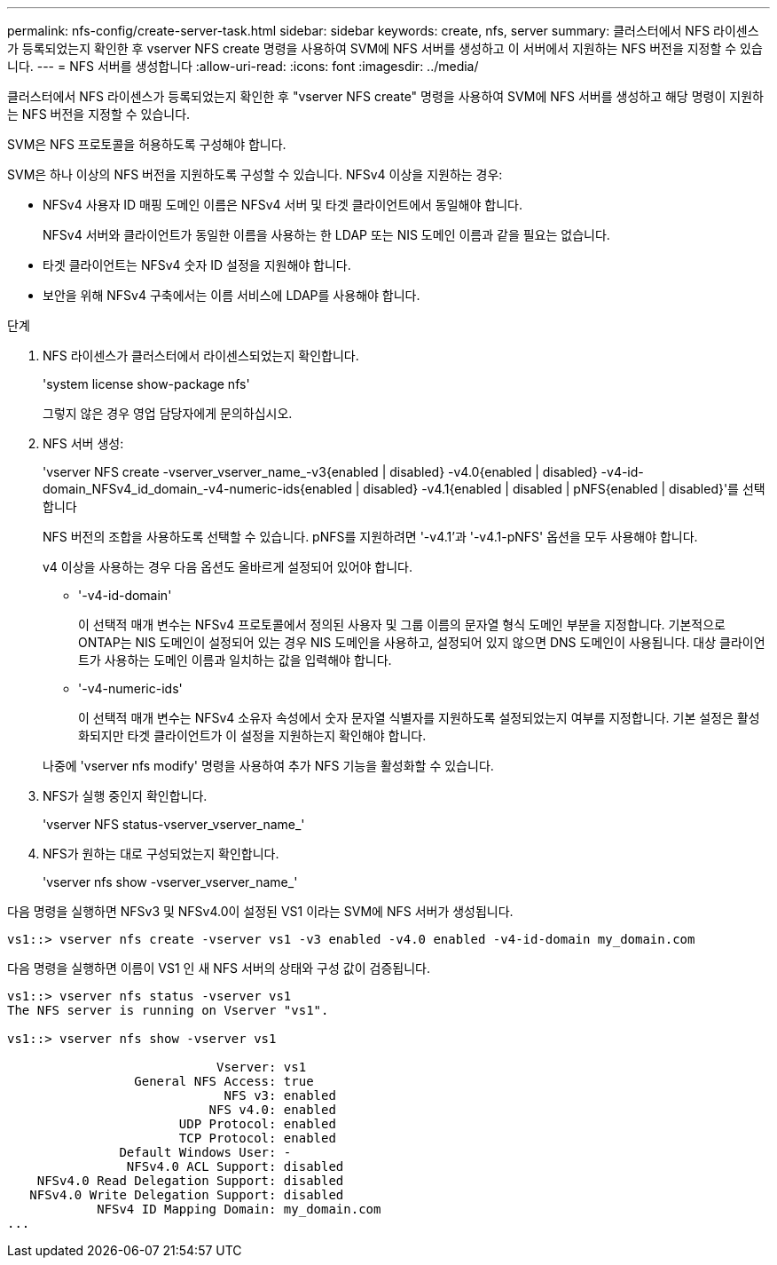 ---
permalink: nfs-config/create-server-task.html 
sidebar: sidebar 
keywords: create, nfs, server 
summary: 클러스터에서 NFS 라이센스가 등록되었는지 확인한 후 vserver NFS create 명령을 사용하여 SVM에 NFS 서버를 생성하고 이 서버에서 지원하는 NFS 버전을 지정할 수 있습니다. 
---
= NFS 서버를 생성합니다
:allow-uri-read: 
:icons: font
:imagesdir: ../media/


[role="lead"]
클러스터에서 NFS 라이센스가 등록되었는지 확인한 후 "vserver NFS create" 명령을 사용하여 SVM에 NFS 서버를 생성하고 해당 명령이 지원하는 NFS 버전을 지정할 수 있습니다.

SVM은 NFS 프로토콜을 허용하도록 구성해야 합니다.

SVM은 하나 이상의 NFS 버전을 지원하도록 구성할 수 있습니다. NFSv4 이상을 지원하는 경우:

* NFSv4 사용자 ID 매핑 도메인 이름은 NFSv4 서버 및 타겟 클라이언트에서 동일해야 합니다.
+
NFSv4 서버와 클라이언트가 동일한 이름을 사용하는 한 LDAP 또는 NIS 도메인 이름과 같을 필요는 없습니다.

* 타겟 클라이언트는 NFSv4 숫자 ID 설정을 지원해야 합니다.
* 보안을 위해 NFSv4 구축에서는 이름 서비스에 LDAP를 사용해야 합니다.


.단계
. NFS 라이센스가 클러스터에서 라이센스되었는지 확인합니다.
+
'system license show-package nfs'

+
그렇지 않은 경우 영업 담당자에게 문의하십시오.

. NFS 서버 생성:
+
'vserver NFS create -vserver_vserver_name_-v3{enabled | disabled} -v4.0{enabled | disabled} -v4-id-domain_NFSv4_id_domain_-v4-numeric-ids{enabled | disabled} -v4.1{enabled | disabled | pNFS{enabled | disabled}'를 선택합니다

+
NFS 버전의 조합을 사용하도록 선택할 수 있습니다. pNFS를 지원하려면 '-v4.1'과 '-v4.1-pNFS' 옵션을 모두 사용해야 합니다.

+
v4 이상을 사용하는 경우 다음 옵션도 올바르게 설정되어 있어야 합니다.

+
** '-v4-id-domain'
+
이 선택적 매개 변수는 NFSv4 프로토콜에서 정의된 사용자 및 그룹 이름의 문자열 형식 도메인 부분을 지정합니다. 기본적으로 ONTAP는 NIS 도메인이 설정되어 있는 경우 NIS 도메인을 사용하고, 설정되어 있지 않으면 DNS 도메인이 사용됩니다. 대상 클라이언트가 사용하는 도메인 이름과 일치하는 값을 입력해야 합니다.

** '-v4-numeric-ids'
+
이 선택적 매개 변수는 NFSv4 소유자 속성에서 숫자 문자열 식별자를 지원하도록 설정되었는지 여부를 지정합니다. 기본 설정은 활성화되지만 타겟 클라이언트가 이 설정을 지원하는지 확인해야 합니다.



+
나중에 'vserver nfs modify' 명령을 사용하여 추가 NFS 기능을 활성화할 수 있습니다.

. NFS가 실행 중인지 확인합니다.
+
'vserver NFS status-vserver_vserver_name_'

. NFS가 원하는 대로 구성되었는지 확인합니다.
+
'vserver nfs show -vserver_vserver_name_'



다음 명령을 실행하면 NFSv3 및 NFSv4.0이 설정된 VS1 이라는 SVM에 NFS 서버가 생성됩니다.

[listing]
----
vs1::> vserver nfs create -vserver vs1 -v3 enabled -v4.0 enabled -v4-id-domain my_domain.com
----
다음 명령을 실행하면 이름이 VS1 인 새 NFS 서버의 상태와 구성 값이 검증됩니다.

[listing]
----
vs1::> vserver nfs status -vserver vs1
The NFS server is running on Vserver "vs1".

vs1::> vserver nfs show -vserver vs1

                            Vserver: vs1
                 General NFS Access: true
                             NFS v3: enabled
                           NFS v4.0: enabled
                       UDP Protocol: enabled
                       TCP Protocol: enabled
               Default Windows User: -
                NFSv4.0 ACL Support: disabled
    NFSv4.0 Read Delegation Support: disabled
   NFSv4.0 Write Delegation Support: disabled
            NFSv4 ID Mapping Domain: my_domain.com
...
----